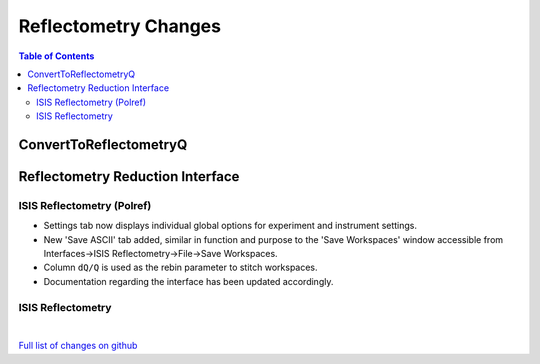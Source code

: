 =====================
Reflectometry Changes
=====================

.. contents:: Table of Contents
   :local:

ConvertToReflectometryQ
-----------------------


Reflectometry Reduction Interface
---------------------------------

ISIS Reflectometry (Polref)
###########################

- Settings tab now displays individual global options for experiment and instrument settings.
- New 'Save ASCII' tab added, similar in function and purpose to the 'Save Workspaces' window accessible from Interfaces->ISIS Reflectometry->File->Save Workspaces.
- Column :literal:`dQ/Q` is used as the rebin parameter to stitch workspaces.
- Documentation regarding the interface has been updated accordingly.

ISIS Reflectometry
##################

|

`Full list of changes on github <http://github.com/mantidproject/mantid/pulls?q=is%3Apr+milestone%3A%22Release+3.9%22+is%3Amerged+label%3A%22Component%3A+Reflectometry%22>`__
